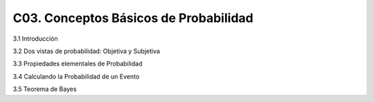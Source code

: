 C03. Conceptos Básicos de Probabilidad
======================================

3.1 Introducción

3.2 Dos vistas de probabilidad: Objetiva y Subjetiva

3.3 Propiedades elementales de Probabilidad

3.4 Calculando la Probabilidad de un  Evento

3.5 Teorema de Bayes

